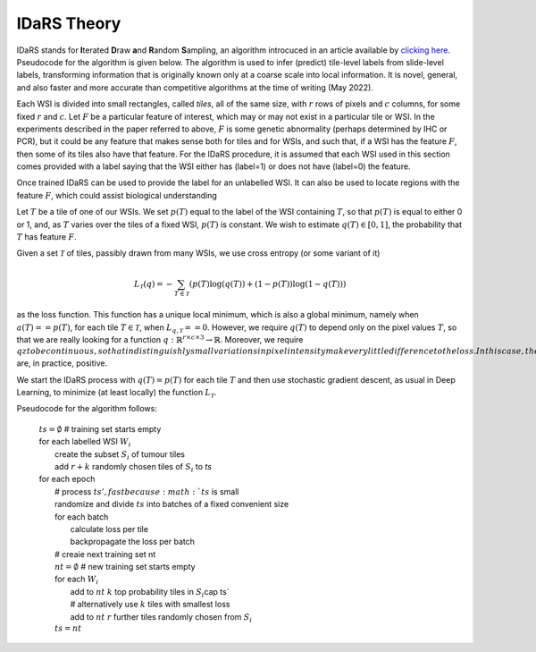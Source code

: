 IDaRS Theory
==============

IDaRS stands for **I**\ terated **D**\ raw **a**\ nd **R**\ andom **S**\ ampling, an
algorithm introcuced in an article available by `clicking here
<https://www.thelancet.com/journals/landig/article/PIIS2589-7500(2100180-1/fulltext>`_.
Pseudocode for the algorithm is given below. The algorithm is used to infer (predict)
tile-level
labels from slide-level labels, transforming information that is originally known
only at a coarse scale into local information.
It is novel, general, and also faster and more accurate than competitive algorithms
at the time of writing (May 2022).

Each WSI is divided into small rectangles, called *tiles*, all of the same size, with
:math:`r` rows of pixels and :math:`c` columns, for some fixed :math:`r` and
:math:`c`.
Let :math:`F` be a particular feature of interest, which may or may not exist in a
particular tile or WSI. In the
experiments described in the paper referred to above,
:math:`F` is some genetic abnormality (perhaps determined by IHC or PCR),
but it could be any feature that makes
sense both for tiles and for WSIs, and such that, if a WSI has the feature :math:`F`,
then some of its tiles also have that feature.
For the IDaRS procedure, it is assumed that each WSI used in this section comes
provided with a label 
saying that the WSI either has (label=1)  or does not have (label=0) the feature.

Once trained IDaRS can be used to provide the label for an unlabelled WSI. It
can also be used to locate regions with the feature :math:`F`, which could
assist biological understanding

Let :math:`T` be a tile of one of our WSIs. We set :math:`p(T)`
equal to the label of the WSI containing :math:`T`, so that :math:`p(T)` is equal to
either 0 or 1, and, as :math:`T` varies over the tiles of a fixed WSI, :math:`p(T)`
is constant.
We wish to estimate :math:`q(T)\in[0,1]`,
the probability that :math:`T` has feature :math:`F`.

Given a set :math:`\mathcal{T}` of tiles, passibly drawn from many WSIs, we use cross
entropy (or some variant of it)

.. math:: L_{\mathcal{T}}(q) = -\sum_{T\in \mathcal{T}}(p(T)\log(q(T))+(1-p(T))\log(1-q(T)))

as the loss function. This function has a unique local minimum, which is also a global
minimum, namely when :math:`a(T) == p(T)`, for each tile :math:`T\in\mathcal{T}`,
when :math:`L_{q,\mathcal{T}} == 0`.
However, we require :math:`q(T)` to depend only on the pixel values :math:`T`, so that
we are really looking for a function
:math:`q:\mathbb{R}^{r\times c\times 3}\to \mathbb{R}`. Moreover, we require :math:`qz
to be continuous, so that indistinguishly small variations in pixel intensity make
very little difference to the loss. In this case, the (local) minima for
:math:`L_{q,\mathcal{T}}` are, in practice, positive.

We start the IDaRS process with :math:`q(T)=p(T)` for each tile :math:`T` and then
use stochastic gradient descent, as usual in Deep Learning,
to minimize (at least locally) the function :math:`L_{\mathcal{T}}`.

Pseudocode for the algorithm follows:

    | :math:`ts = \emptyset` # training set starts empty
    | for each labelled WSI :math:`W_i`  
    |   create the subset :math:`S_i` of tumour tiles  
    |   add :math:`r+k` randomly chosen tiles of :math:`S_i` to `ts`  
    | for each epoch  
    |   # process :math:`ts', fast because :math:`ts` is small  
    |   randomize and divide :math:`ts` into batches of a fixed convenient size  
    |   for each batch  
    |       calculate loss per tile  
    |       backpropagate the loss per batch  
    |   # creaie next training set nt  
    |   :math:`nt = \emptyset`  # new training set starts empty
    |   for each :math:`W_i`  
    |       add to :math:`nt`  :math:`k` top probability tiles in :math:`S_i`\cap ts`   
    |       # alternatively use :math:`k` tiles with smallest loss  
    |       add to :math:`nt` :math:`r` further tiles randomly chosen from :math:`S_i`  
    |   :math:`ts = nt`  
